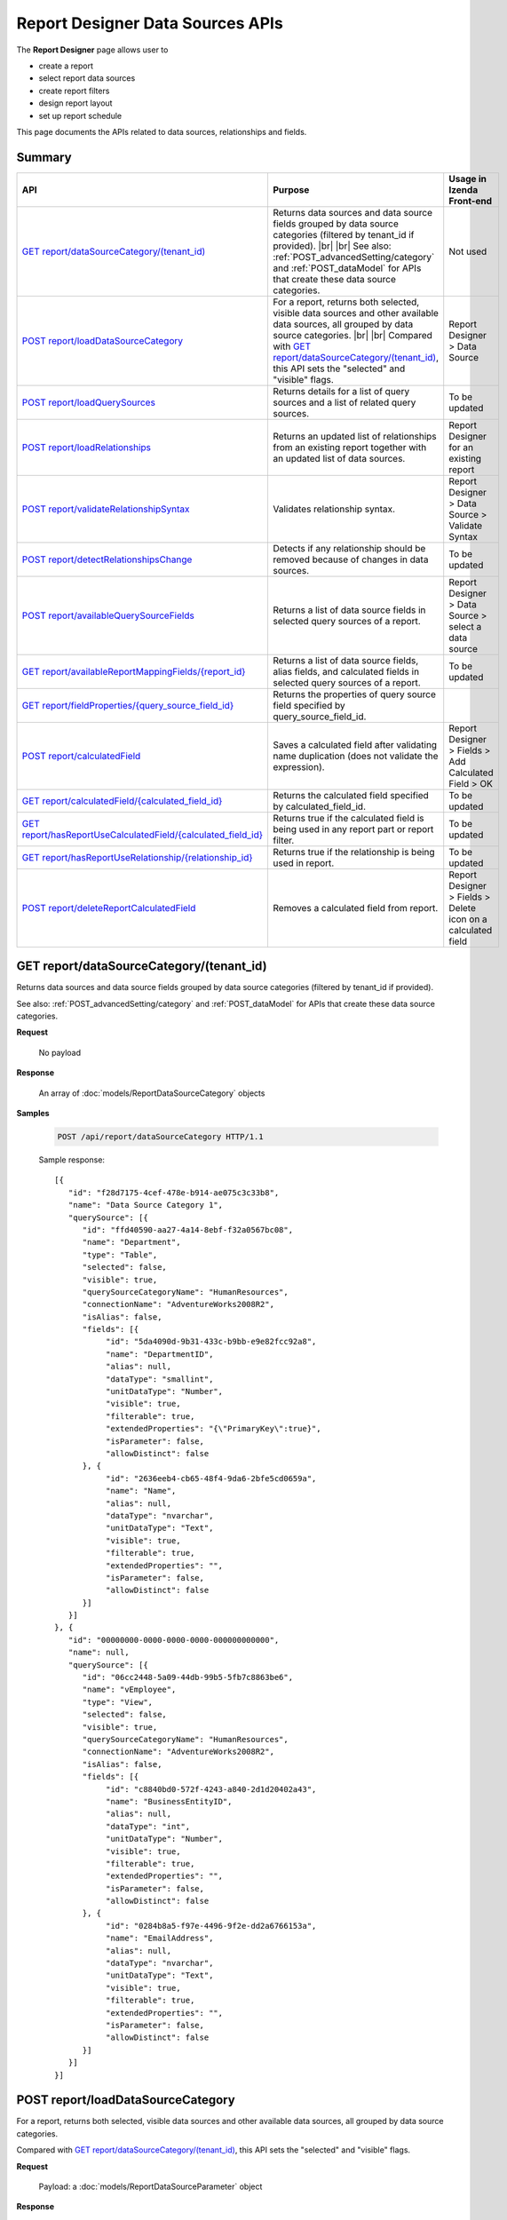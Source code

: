 

==================================
Report Designer Data Sources APIs
==================================

The **Report Designer** page allows user to

-  create a report
-  select report data sources
-  create report filters
-  design report layout
-  set up report schedule

This page documents the APIs related to data sources, relationships and fields.

Summary
------------

.. list-table::
   :class: apitable
   :widths: 25 35 40
   :header-rows: 1

   * - API
     - Purpose
     - Usage in Izenda Front-end
   * - `GET report/dataSourceCategory/(tenant_id)`_
     - Returns data sources and data source fields grouped by data source categories (filtered by tenant_id if provided). |br| |br|
       See also: :ref:`POST_advancedSetting/category` and :ref:`POST_dataModel` for APIs that create these data source categories.
     - Not used
   * - `POST report/loadDataSourceCategory`_
     - For a report, returns both selected, visible data sources and other available data sources, all grouped by data source categories. |br| |br|
       Compared with `GET report/dataSourceCategory/(tenant_id)`_, this API sets the "selected" and "visible" flags.
     - Report Designer > Data Source
   * - `POST report/loadQuerySources`_
     - Returns details for a list of query sources and a list of related query sources.
     - To be updated
   * - `POST report/loadRelationships`_
     - Returns an updated list of relationships from an existing report together with an updated list of data sources.
     - Report Designer for an existing report
   * - `POST report/validateRelationshipSyntax`_
     - Validates relationship syntax.
     - Report Designer > Data Source > Validate Syntax
   * - `POST report/detectRelationshipsChange`_
     - Detects if any relationship should be removed because of changes in data sources.
     - To be updated
   * - `POST report/availableQuerySourceFields`_
     - Returns a list of data source fields in selected query sources of a report.
     - Report Designer > Data Source > select a data source
   * - `GET report/availableReportMappingFields/{report_id}`_
     - Returns a list of data source fields, alias fields, and calculated fields in selected query sources of a report.
     - To be updated
   * - `GET report/fieldProperties/{query_source_field_id}`_
     - Returns the properties of query source field specified by query_source_field_id.
     - 
   * - `POST report/calculatedField`_
     - Saves a calculated field after validating name duplication (does not validate the expression).
     - Report Designer > Fields > Add Calculated Field > OK
   * - `GET report/calculatedField/{calculated_field_id}`_
     - Returns the calculated field specified by calculated_field_id.
     - To be updated
   * - `GET report/hasReportUseCalculatedField/{calculated_field_id}`_
     - Returns true if the calculated field is being used in any report part or report filter.
     - To be updated
   * - `GET report/hasReportUseRelationship/{relationship_id}`_
     - Returns true if the relationship is being used in report.
     - To be updated
   * - `POST report/deleteReportCalculatedField`_
     - Removes a calculated field from report.
     - Report Designer > Fields > Delete icon on a calculated field

GET report/dataSourceCategory/(tenant_id)
------------------------------------------------

Returns data sources and data source fields grouped by data source categories (filtered by tenant_id if provided).

See also: :ref:`POST_advancedSetting/category` and :ref:`POST_dataModel` for APIs that create these data source categories.

**Request**

    No payload

**Response**

    An array of :doc:`models/ReportDataSourceCategory` objects

**Samples**

   .. code-block:: http

      POST /api/report/dataSourceCategory HTTP/1.1

   Sample response::

      [{
         "id": "f28d7175-4cef-478e-b914-ae075c3c33b8",
         "name": "Data Source Category 1",
         "querySource": [{
            "id": "ffd40590-aa27-4a14-8ebf-f32a0567bc08",
            "name": "Department",
            "type": "Table",
            "selected": false,
            "visible": true,
            "querySourceCategoryName": "HumanResources",
            "connectionName": "AdventureWorks2008R2",
            "isAlias": false,
            "fields": [{
                 "id": "5da4090d-9b31-433c-b9bb-e9e82fcc92a8",
                 "name": "DepartmentID",
                 "alias": null,
                 "dataType": "smallint",
                 "unitDataType": "Number",
                 "visible": true,
                 "filterable": true,
                 "extendedProperties": "{\"PrimaryKey\":true}",
                 "isParameter": false,
                 "allowDistinct": false
            }, {
                 "id": "2636eeb4-cb65-48f4-9da6-2bfe5cd0659a",
                 "name": "Name",
                 "alias": null,
                 "dataType": "nvarchar",
                 "unitDataType": "Text",
                 "visible": true,
                 "filterable": true,
                 "extendedProperties": "",
                 "isParameter": false,
                 "allowDistinct": false
            }]
         }]
      }, {
         "id": "00000000-0000-0000-0000-000000000000",
         "name": null,
         "querySource": [{
            "id": "06cc2448-5a09-44db-99b5-5fb7c8863be6",
            "name": "vEmployee",
            "type": "View",
            "selected": false,
            "visible": true,
            "querySourceCategoryName": "HumanResources",
            "connectionName": "AdventureWorks2008R2",
            "isAlias": false,
            "fields": [{
                 "id": "c8840bd0-572f-4243-a840-2d1d20402a43",
                 "name": "BusinessEntityID",
                 "alias": null,
                 "dataType": "int",
                 "unitDataType": "Number",
                 "visible": true,
                 "filterable": true,
                 "extendedProperties": "",
                 "isParameter": false,
                 "allowDistinct": false
            }, {
                 "id": "0284b8a5-f97e-4496-9f2e-dd2a6766153a",
                 "name": "EmailAddress",
                 "alias": null,
                 "dataType": "nvarchar",
                 "unitDataType": "Text",
                 "visible": true,
                 "filterable": true,
                 "extendedProperties": "",
                 "isParameter": false,
                 "allowDistinct": false
            }]
         }]
      }]

.. _POST_report/loadDataSourceCategory:

POST report/loadDataSourceCategory
------------------------------------------------

For a report, returns both selected, visible data sources and other available data sources, all grouped by data source categories.

Compared with `GET report/dataSourceCategory/(tenant_id)`_, this API sets the "selected" and "visible" flags.

**Request**

    Payload: a :doc:`models/ReportDataSourceParameter` object

**Response**

    An array of :doc:`models/ReportDataSourceCategory` objects

**Samples**

   .. code-block:: http

      POST /api/report/loadDataSourceCategory HTTP/1.1

   Request payload::

      {
        "tenantId" : null,
        "reportKey" : {
           "key" : "f53b65ba-4d27-45c9-930e-156538f30531",
           "tenantId" : null
        }
      }

   Response::

      [{
         "id": "f28d7175-4cef-478e-b914-ae075c3c33b8",
         "name": "Data Source Category 1",
         "querySource": [{
            "id": "ffd40590-aa27-4a14-8ebf-f32a0567bc08",
            "name": "Department",
            "type": "Table",
            "selected": true,
            "visible": false,
            "querySourceCategoryName": "HumanResources",
            "connectionName": "AdventureWorks2008R2",
            "isAlias": false,
            "fields": [{
                 "id": "5da4090d-9b31-433c-b9bb-e9e82fcc92a8",
                 "name": "DepartmentID",
                 "alias": null,
                 "dataType": "smallint",
                 "unitDataType": "Number",
                 "visible": true,
                 "filterable": true,
                 "extendedProperties": "{\"PrimaryKey\":true}",
                 "isParameter": false,
                 "allowDistinct": false
            }, {
                 "id": "2636eeb4-cb65-48f4-9da6-2bfe5cd0659a",
                 "name": "Name",
                 "alias": null,
                 "dataType": "nvarchar",
                 "unitDataType": "Text",
                 "visible": true,
                 "filterable": true,
                 "extendedProperties": "",
                 "isParameter": false,
                 "allowDistinct": false
            }]
         }]
      }, {
         "id": "00000000-0000-0000-0000-000000000000",
         "name": null,
         "querySource": [{
            "id": "06cc2448-5a09-44db-99b5-5fb7c8863be6",
            "name": "vEmployee",
            "type": "View",
            "selected": false,
            "visible": true,
            "querySourceCategoryName": "HumanResources",
            "connectionName": "AdventureWorks2008R2",
            "isAlias": false,
            "fields": [{
                 "id": "c8840bd0-572f-4243-a840-2d1d20402a43",
                 "name": "BusinessEntityID",
                 "alias": null,
                 "dataType": "int",
                 "unitDataType": "Number",
                 "visible": true,
                 "filterable": true,
                 "extendedProperties": "",
                 "isParameter": false,
                 "allowDistinct": false
            }, {
                 "id": "0284b8a5-f97e-4496-9f2e-dd2a6766153a",
                 "name": "EmailAddress",
                 "alias": null,
                 "dataType": "nvarchar",
                 "unitDataType": "Text",
                 "visible": true,
                 "filterable": true,
                 "extendedProperties": "",
                 "isParameter": false,
                 "allowDistinct": false
            }]
         }]
      }]

POST report/loadQuerySources
------------------------------------------------

Returns details for a list of query sources and a list of related query sources.

**Request**

    Payload: a :doc:`models/ReportSelectedPagedRequest` object

**Response**

    A :doc:`models/ReportSelectedQuerySourceResult` object

**Samples**

   .. code-block:: http

      POST /api/report/loadQuerySources HTTP/1.1

   Request payload::

      {
        "querySources" : [{
            "querySourceId": "39e2a9b9-3be3-4b8b-ae86-0823ecb3c533",
            "selected": true
         }],
        "tenantId" : null,
        "criteria" : null,
        "pageIndex" : 1,
        "pageSize" : 10,
        "sortOrders" : null
      }

   Sample response::

      {
         "relatedQuerySources": [{
            "querySourceId": "39e2a9b9-3be3-4b8b-ae86-0823ecb3c533",
            "isNew": false,
            "physicalChange": 0,
            "selected": false
         }, {
            "querySourceId": "c25dc1d3-8066-4fe2-9adb-179060780088",
            "isNew": false,
            "physicalChange": 0,
            "selected": false
         }, {
            "querySourceId": "2c26efb2-9ff8-43ea-bcc7-6f1063e1f635",
            "isNew": false,
            "physicalChange": 0,
            "selected": false
         }],
         "result": [{
            "id": "39e2a9b9-3be3-4b8b-ae86-0823ecb3c533",
            "category": null,
            "databaseName": "Northwind",
            "schemaName": "dbo",
            "dataObject": "CustomerCustomerDemo",
            "dataObjectType": "Table"
         }],
         "total": 1,
         "pageIndex": 1,
         "pageSize": 10
      }

POST report/loadRelationships
------------------------------------------------

Returns an updated list of relationships from an existing report together with an updated list of data sources.

**Request**

    Payload: a :doc:`models/RelationshipPagedRequest` object

**Response**

    A :doc:`models/ReportRelationshipResult` object

**Samples**

   .. code-block:: http

      POST /api/report/loadRelationships HTTP/1.1

   Request payload (query source id = "65d587e2-71f9-4565-8ad8-e6f532398455" has been selected by user)::

      {
        "objectId" : null,
        "criteria" : [{
              "key" : "All",
              "value" : "",
              "operation" : 1
           }
        ],
        "pageIndex" : 1,
        "pageSize" : 10,
        "querySources" : [{
              "querySourceId" : "65d587e2-71f9-4565-8ad8-e6f532398455",
              "selected" : true,
              "physicalChange" : 2,
              "state" : 1
           }, {
              "querySourceId" : "7d4d81a0-4813-4e77-912d-934333c607e1",
              "selected" : false,
              "physicalChange" : 0,
              "state" : 1
           }
        ]
      }

   Response:

      .. code-block:: json
         :emphasize-lines: 6,7,15,17,19

         {
           "hasRemovedRelationship" : false,
           "result" : [{
                 "joinConnectionId" : "11d2c31c-e726-4f80-8621-2b4856fae1a5",
                 "foreignConnectionId" : "11d2c31c-e726-4f80-8621-2b4856fae1a5",
                 "joinQuerySourceId" : "65d587e2-71f9-4565-8ad8-e6f532398455",
                 "joinQuerySourceName" : "Employees",
                 "joinDataSourceCategoryName" : null,
                 "joinDataSourceCategoryId" : "00000000-0000-0000-0000-000000000000",
                 "foreignDataSourceCategoryName" : null,
                 "foreignDataSourceCategoryId" : "00000000-0000-0000-0000-000000000000",
                 "foreignQuerySourceId" : "65d587e2-71f9-4565-8ad8-e6f532398455",
                 "foreignQuerySourceName" : "Employees",
                 "joinFieldId" : "d198eb03-6dee-4e3d-bc08-4ab11f08d3bd",
                 "joinFieldName" : "ReportsTo",
                 "foreignFieldId" : "f661a585-b463-426c-8849-dc6921139f7c",
                 "foreignFieldName" : "EmployeeID",
                 "alias" : null,
                 "systemRelationship" : true,
                 "joinType" : "Inner",
                 "parentRelationshipId" : "00000000-0000-0000-0000-000000000000",
                 "deleted" : false,
                 "position" : null,
                 "relationshipPosition" : 0,
                 "relationshipKeyJoins" : null,
                 "reportId" : "00000000-0000-0000-0000-000000000000",
                 "foreignAlias" : null,
                 "selectedForeignAlias" : "65d587e2-71f9-4565-8ad8-e6f532398455_Employees",
                 "id" : "65fe4ced-577c-4da5-97a0-5e2903a0a7ab",
                 "state" : 0,
                 "modified" : "2016-04-28T03:33:48.4200000+07:00",
                 "dateTimeNow" : "2016-04-28T04:04:09.0399962Z"
              }
           ],
           "total" : 1,
           "pageIndex" : 1,
           "pageSize" : 10
         }

      The response says that: There is one relationship involving query source id = "65d587e2-71f9-4565-8ad8-e6f532398455" (Employees). That is a system relationship (foreign key) with Employees.ReportsTo self-references Employees.EmployeeID.


POST report/validateRelationshipSyntax
------------------------------------------------

Validates relationship syntax, as following:

In Report Simple mode, validates that selected data sources have relationships.

In Report Advanced mode, validates that specified relationships correctly joins selected data sources. Also validates:

*  Alias is required for the same selected object
*  Aliases in relationships are not duplicated
*  Aliases between relationships and data sources are not duplicated 
*  Relationship key joins have correct syntax
*  Data types between join fields and foreign fields are compatible (same Izenda data type)
*  Relationships are not duplicated
*  Relationship key joins are not duplicated

.. note::

   Ignores data sources, relationships and relationship key joins with **state** = 2 (deleted)

**Request**

   Payload: a :doc:`models/ReportSavingParameter` object, with **reportKey**, **report.reportDataSource** and **report.reportRelationship** fields populated.

   Required fields for **report.reportDataSource**:

   *  querySourceId
   *  state

   Required fields for **report.reportRelationship** in Report Advanced mode:

   *  state
   *  joinType
   *  joinQuerySourceId
   *  foreignQuerySourceId
   *  joinFieldId (nullable when joinType is "Cross")
   *  foreignFieldId (nullable when joinType is "Cross")
   *  alias (nullable)
   *  relationshipKeyJoins

   **report.reportRelationship** should be empty in Report Simple mode.

**Response**

    An :doc:`models/OperationResult` object, with **success** field true if syntax is valid

**Samples**

   .. code-block:: http

      POST /api/report/validateRelationshipSyntax HTTP/1.1

   Request payload::

      {
        "reportKey" : {
           "key" : null,
           "modified" : null
        },
        "section" : 0,
        "saveAs" : false,
        "ignoreCheckChange" : false,
        "report" : {
           "name" : "",
           "type" : "Templates",
           "previewRecord" : 10,
           "advancedMode" : true,
           "allowNulls" : false,
           "isDistinct" : false,
           "reportDataSource" : [{
                 "aliasId" : "479be129-338d-45f1-b216-1d95957fe2c8_Order Details",
                 "querySourceId" : "479be129-338d-45f1-b216-1d95957fe2c8",
                 "querySourceName" : "Order Details",
                 "selected" : true,
                 "state" : 1
              }, {
                 "aliasId" : "54852be4-5584-4c23-ae5d-4197724059e1_Orders",
                 "querySourceId" : "54852be4-5584-4c23-ae5d-4197724059e1",
                 "querySourceName" : "Orders",
                 "selected" : true,
                 "state" : 1
              }
           ],
           "reportRelationship" : [{
                 "tempId" : "16d3b9bf-86cb-45fa-b33d-53e3e2a8a042",
                 "joinConnectionId" : "db19bb46-ffa3-45fd-b205-0dad305fdf98",
                 "foreignConnectionId" : "db19bb46-ffa3-45fd-b205-0dad305fdf98",
                 "joinQuerySourceId" : "479be129-338d-45f1-b216-1d95957fe2c8",
                 "joinQuerySourceName" : "Order Details",
                 "joinDataSourceCategoryName" : "",
                 "foreignDataSourceCategoryName" : "",
                 "foreignQuerySourceId" : "54852be4-5584-4c23-ae5d-4197724059e1",
                 "foreignQuerySourceName" : "Orders",
                 "joinFieldId" : "a0011b48-ef08-45fe-b044-abc68442cd17",
                 "joinFieldName" : "OrderID",
                 "foreignFieldId" : "3caf9c17-abd7-4119-809d-2c3debb8eb37",
                 "foreignFieldName" : "OrderID",
                 "alias" : "",
                 "systemRelationship" : true,
                 "joinType" : "Inner",
                 "parentRelationshipId" : "c55d696b-f25d-4a6f-a951-7a4e6e532c98",
                 "position" : null,
                 "relationshipKeyJoins" : [],
                 "selectedForeignAlias" : "54852be4-5584-4c23-ae5d-4197724059e1_Orders",
                 "id" : "16d3b9bf-86cb-45fa-b33d-53e3e2a8a052",
                 "state" : 1,
                 "validationKey" : "c55d696b-f25d-4a6f-a951-7a4e6e532c98",
                 "relationshipPosition" : 0,
                 "invalidAlias" : null,
                 "hidden" : false,
                 "level" : 1
              }
           ],
           "reportPart" : []
        },
        "expandedLevel" : 0,
        "filters" : []
      }

   Successful response::

      {
         "success": true,
         "messages": [{
            "key": "",
            "messages": ["A valid SQL statement can be constructed from the given relationships."]
         }]
      }

POST report/detectRelationshipsChange
------------------------------------------------

Detects if any relationship should be removed because of changes in data sources.

**Request**

    Payload: a :doc:`models/RelationshipPagedRequest` object

**Response**

    * true if any relationship needs to be removed
    * false if none

**Samples**

   .. code-block:: http

      POST /api/report/detectRelationshipsChange HTTP/1.1

   Request payload::

      {
         "objectId": "9197f210-766a-45d3-a1f9-5c4f4a4aa8ba",
         "criteria": [
            {
               "key": "All",
               "value": "",
               "operation": 1
            }
         ],
         "pageIndex": 1,
         "pageSize": 1000,
         "querySources": [
            {
               "querySourceId": "d38e8059-6b7e-49a7-be68-ec02d2b42168",
               "selected": true,
               "physicalChange": 0,
               "state": 1
            },
            {
               "querySourceId": "205c0e5f-fff8-409b-a54a-b6687619486d",
               "selected": true,
               "physicalChange": 0,
               "state": 1
            },
            {
               "querySourceId": "ec580d6d-709a-41fd-b71e-489795e7428f",
               "selected": true,
               "physicalChange": 2,
               "state": 1
            }
         ],
         "relationshipOrders": [],
         "tenantId": null,
         "selectedDataSourceChanged": true
      }

   Response::

   false

.. _POST_report/availableQuerySourceFields:

POST report/availableQuerySourceFields
------------------------------------------------

Returns a list of data source fields in selected query sources of a report.

**Request**

    Payload: a :doc:`models/ReportSavingParameter` object, with either:

   *  **reportKey** field populated - for an existing/draft report.
   *  **reportKey** empty and **reportDataSource**.\ **querySourceId** populated - for a new report.

**Response**

    An array containing exactly one :doc:`models/ReportDataSourceCategory` object

**Samples**

   .. code-block:: http

      POST /api/report/availableQuerySourceFields HTTP/1.1

   Request payload for a draft report::

      {
        "reportKey" : {
           "key" : "024b91d3-4896-4191-8d8e-384997746178",
           "tenantId" : null
        }
      }

   Sample response::

      [{
         "id": null,
         "name": "Selected Data Source",
         "querySource": [{
            "id": "58ea6138-2980-46d7-b19a-4b102c359865",
            "name": "Employees",
            "type": "Table",
            "selected": false,
            "visible": true,
            "querySourceCategoryName": "Category_1",
            "connectionName": "Northwind",
            "isAlias": false,
            "fields": [{
                 "id": "343945c3-fbb9-43bb-8d57-f548b5566c35",
                 "name": "EmployeeID",
                 "alias": null,
                 "dataType": "int",
                 "unitDataType": "Number",
                 "visible": true,
                 "filterable": true,
                 "extendedProperties": null,
                 "isParameter": false,
                 "allowDistinct": true
            }]
         },  {
            "id": "5f39b800-47c9-4fca-970b-20e81cb2dbd9",
            "name": "Products",
            "type": "Table",
            "selected": false,
            "visible": true,
            "querySourceCategoryName": "Category_2",
            "connectionName": "Northwind",
            "isAlias": false,
            "fields": [{
                 "id": "bc8c7b39-53c2-49fc-8a4a-20782ad3369d",
                 "name": "ProductID",
                 "alias": null,
                 "dataType": "int",
                 "unitDataType": "Number",
                 "visible": true,
                 "filterable": true,
                 "extendedProperties": null,
                 "isParameter": false,
                 "allowDistinct": true
            }]
         }]
      }]

   Request payload for a new report::

      {
         "reportKey": {
            "key": null,
            "modified": null,
            "tenantId": null
         },
         "report": {
            "reportDataSource": [
               {
                  "querySourceId": "ab5b596a-6d35-45a0-ad9b-d3188326bafb",
                  "querySourceName": "Orders",
               }
            ],
            "reportRelationship": [],
            "dynamicQuerySourceFields": [],
            "calculatedFields": []
         }
      }

   Sample response is similar to above.

GET report/availableReportMappingFields/{report_id}
-----------------------------------------------------------

Returns a list of data source fields, alias fields, and calculated fields in selected query sources of a report.

**Request**

    No payload

**Response**

    An array of :doc:`models/ReportField` objects

**Samples**

   .. code-block:: http

      GET /api/report/availableReportMappingFields/45f17b8a-3708-4f36-80ef-9178b7124841 HTTP/1.1

   Response::

      [{
          "fieldId": "1524ea5e-2111-4fd9-b749-f0f9150691a1",
          "originalName": null,
          "fieldName": "CalendarYear",
          "fieldNameAlias": "",
          "dataFieldType": "Numeric",
          "querySourceId": "f56e717c-d45b-4af9-9e98-968c259ee858",
          "querySourceType": "Table",
          "sourceAlias": "DueDate",
          "relationshipId": "78fb49b8-de6f-491b-aab2-fc01a509093e",
          "visible": true,
          "filterable": false,
          "reportId": null,
          "fieldFunctionExpression": "[DueDate].[CalendarYear]",
          "expression": null,
          "grandTotalExpression": null,
          "subTotalExpression": null,
          "sort": "Unsorted",
          "function": null,
          "format": null,
          "functionDataType": null,
          "calculatedTree": null,
          "grandTotalTree": null,
          "isCalculated": false
        }
      ]

GET report/fieldProperties/{query_source_field_id}
---------------------------------------------------------

Returns the properties of query source field specified by query_source_field_id.

**Request**

    No payload

**Response**

    A :doc:`models/ReportQuerySource` object

**Samples**

   .. code-block:: http

      GET /api/report/fieldProperties/bd207050-e2a4-4128-9b5a-89409bee0377 HTTP/1.1

   Sample response::

      {
         "id": "d9728d5f-b6f6-462b-b988-8180bc733972",
         "name": "HumanResources.Employee",
         "type": "Table",
         "selected": false,
         "visible": true,
         "querySourceCategoryName": null,
         "connectionName": null,
         "isAlias": false,
         "fields": [{
            "id": "bd207050-e2a4-4128-9b5a-89409bee0377",
            "name": "Gender",
            "alias": "",
            "dataType": "nchar",
            "izendaDataType": "Text",
            "visible": true,
            "filterable": true,
            "extendedProperties": null,
            "isParameter": false,
            "allowDistinct": false
         }]
      }

POST report/calculatedField
------------------------------------------------

Saves a calculated field after validating name duplication (does not validate the expression).

**Request**

    Payload: a :doc:`models/ReportCalculatedFieldParameter` object

**Response**

    An array containing exactly one :doc:`models/ReportDataSourceCategory` object

**Samples**

   .. code-block:: http

      POST /api/report/calculatedField HTTP/1.1

   Request payload to add a calculated field [MoneyInStock] from [UnitPrice] * [UnitsInStock]::

      {
        "reportKey" : {
           "key" : "681dc08e-4355-441f-a438-370d5c1a7a99"
        },
        "calculatedField" : {
           "id" : null,
           "name" : "MoneyInStock",
           "functionName" : "[None]",
           "expression" : "[Northwind].[dbo].[Products].[UnitPrice] * [Northwind].[dbo].[Products].[UnitsInStock]",
           "izendaDataType" : "Money"
        }
      }

   Sample response::

      {
        "id" : null,
        "name" : "Calculated Fields",
        "querySource" : [{
              "id" : "00000000-0000-0000-0000-000000000000",
              "name" : "Calculated Fields",
              "originalName" : null,
              "type" : null,
              "selected" : false,
              "visible" : true,
              "querySourceCategoryName" : null,
              "connectionName" : null,
              "isAlias" : false,
              "fields" : [{
                    "name" : "MoneyInStock",
                    "alias" : "",
                    "dataType" : "",
                    "izendaDataType" : "Money",
                    "allowDistinct" : true,
                    "visible" : true,
                    "filterable" : true,
                    "deleted" : false,
                    "querySourceId" : "00000000-0000-0000-0000-000000000000",
                    "parentId" : null,
                    "expressionFields" : [{
                          "fieldId" : "3f79de74-1152-4896-b966-ea82849efece",
                          "fieldName" : "UnitPrice",
                          "fieldNameAlias" : "",
                          "dataFieldType" : "Money",
                          "querySourceId" : "e1bc2021-3874-4e5a-b51e-d799cef5e29a",
                          "querySourceType" : "Table",
                          "sourceAlias" : "Products",
                          "relationshipId" : "00000000-0000-0000-0000-000000000000",
                          "visible" : true,
                          "reportId" : null,
                          "fieldFunctionExpression" : null,
                          "expression" : "[Northwind].[dbo].[Products].[UnitPrice]",
                          "grandTotalExpression" : null,
                          "subTotalExpression" : null,
                          "sort" : "Unsorted",
                          "function" : null,
                          "calculatedTree" : null,
                          "grandTotalTree" : null
                       }, {
                          "fieldId" : "54c13d3b-d8fe-4e78-a710-230d3d794039",
                          "fieldName" : "UnitsInStock",
                          "fieldNameAlias" : "",
                          "dataFieldType" : "Numeric",
                          "querySourceId" : "e1bc2021-3874-4e5a-b51e-d799cef5e29a",
                          "querySourceType" : "Table",
                          "sourceAlias" : "Products",
                          "relationshipId" : "00000000-0000-0000-0000-000000000000",
                          "visible" : true,
                          "reportId" : null,
                          "fieldFunctionExpression" : null,
                          "expression" : "[Northwind].[dbo].[Products].[UnitsInStock]",
                          "grandTotalExpression" : null,
                          "subTotalExpression" : null,
                          "sort" : "Unsorted",
                          "function" : null,
                          "calculatedTree" : null,
                          "grandTotalTree" : null
                       }
                    ],
                    "filteredValue" : "",
                    "type" : 0,
                    "groupPosition" : 0,
                    "position" : 0,
                    "extendedProperties" : "[{" FieldId ":" 3f79de74 - 1152 - 4896 - b966 - ea82849efece "," FieldName ":" UnitPrice "," FieldNameAlias ":" "," DataFieldType ":" Money "," QuerySourceId ":" e1bc2021 - 3874 - 4e5a - b51e - d799cef5e29a "," QuerySourceType ":" Table "," SourceAlias ":" Products "," RelationshipId ":" 00000000 - 0000 - 0000 - 0000 - 000000000000 "," Visible ":true," ReportId ":null," FieldFunctionExpression ":null," Expression ":"[Northwind].[dbo].[Products].[UnitPrice]"," GrandTotalExpression ":null," SubTotalExpression ":null," Sort ":" Unsorted "," Function ":null," CalculatedTree ":null," GrandTotalTree ":null},{" FieldId ":" 54c13d3b - d8fe - 4e78 - a710 - 230d3d794039 "," FieldName ":" UnitsInStock "," FieldNameAlias ":" "," DataFieldType ":" Numeric "," QuerySourceId ":" e1bc2021 - 3874 - 4e5a - b51e - d799cef5e29a "," QuerySourceType ":" Table "," SourceAlias ":" Products "," RelationshipId ":" 00000000 - 0000 - 0000 - 0000 - 000000000000 "," Visible ":true," ReportId ":null," FieldFunctionExpression ":null," Expression ":"[Northwind].[dbo].[Products].[UnitsInStock]"," GrandTotalExpression ":null," SubTotalExpression ":null," Sort ":" Unsorted "," Function ":null," CalculatedTree ":null," GrandTotalTree ":null}]",
                    "physicalChange" : 0,
                    "approval" : 0,
                    "existed" : false,
                    "matchedTenant" : false,
                    "functionName" : "[None]",
                    "expression" : "[Northwind].[dbo].[Products].[UnitPrice] * [Northwind].[dbo].[Products].[UnitsInStock]",
                    "fullName" : null,
                    "calculatedTree" : null,
                    "reportId" : "00000000-0000-0000-0000-000000000000",
                    "originalName" : null,
                    "isParameter" : false,
                    "isCalculated" : true,
                    "querySource" : null,
                    "id" : "fc6ea2e3-8a30-4f2a-b2ba-6f33dd2fdb07",
                    "state" : 0,
                    "modified" : "2016-06-24T00:46:25.63744"
                 }
              ]
           }
        ]
      }

GET report/calculatedField/{calculated_field_id}
------------------------------------------------

Returns the calculated field specified by calculated_field_id.

**Request**

    No payload

**Response**

    A :doc:`models/QuerySourceField` object

**Samples**

   .. code-block:: http

      GET /api/report/calculatedField/52c55f01-b347-4a23-b089-32f8e1db05fe HTTP/1.1

   Sample response::

      {
         "name": "MoneyInStock",
         "alias": "",
         "dataType": "",
         "izendaDataType": "Money",
         "allowDistinct": true,
         "visible": true,
         "filterable": true,
         "deleted": false,
         "querySourceId": "00000000-0000-0000-0000-000000000000",
         "parentId": null,
         "expressionFields": [{
            "fieldId": "3f79de74-1152-4896-b966-ea82849efece",
            "fieldName": "UnitPrice",
            "fieldNameAlias": "",
            "dataFieldType": "Money",
            "querySourceId": "e1bc2021-3874-4e5a-b51e-d799cef5e29a",
            "querySourceType": "Table",
            "sourceAlias": "Products",
            "relationshipId": "00000000-0000-0000-0000-000000000000",
            "visible": true,
            "reportId": null,
            "fieldFunctionExpression": null,
            "expression": "[Northwind].[dbo].[Products].[UnitPrice]",
            "grandTotalExpression": null,
            "subTotalExpression": null,
            "sort": "Unsorted",
            "function": null,
            "calculatedTree": null,
            "grandTotalTree": null
         }, {
            "fieldId": "54c13d3b-d8fe-4e78-a710-230d3d794039",
            "fieldName": "UnitsInStock",
            "fieldNameAlias": "",
            "dataFieldType": "Numeric",
            "querySourceId": "e1bc2021-3874-4e5a-b51e-d799cef5e29a",
            "querySourceType": "Table",
            "sourceAlias": "Products",
            "relationshipId": "00000000-0000-0000-0000-000000000000",
            "visible": true,
            "reportId": null,
            "fieldFunctionExpression": null,
            "expression": "[Northwind].[dbo].[Products].[UnitsInStock]",
            "grandTotalExpression": null,
            "subTotalExpression": null,
            "sort": "Unsorted",
            "function": null,
            "calculatedTree": null,
            "grandTotalTree": null
         }],
         "filteredValue": "",
         "type": 0,
         "groupPosition": 0,
         "position": 0,
         "extendedProperties": "[{\"FieldId\":\"3f79de74-1152-4896-b966-ea82849efece\",\"FieldName\":\"UnitPrice\",\"FieldNameAlias\":\"\",\"DataFieldType\":\"Money\",\"QuerySourceId\":\"e1bc2021-3874-4e5a-b51e-d799cef5e29a\",\"QuerySourceType\":\"Table\",\"SourceAlias\":\"Products\",\"RelationshipId\":\"00000000-0000-0000-0000-000000000000\",\"Visible\":true,\"ReportId\":null,\"FieldFunctionExpression\":null,\"Expression\":\"[Northwind].[dbo].[Products].[UnitPrice]\",\"GrandTotalExpression\":null,\"SubTotalExpression\":null,\"Sort\":\"Unsorted\",\"Function\":null,\"CalculatedTree\":null,\"GrandTotalTree\":null},{\"FieldId\":\"54c13d3b-d8fe-4e78-a710-230d3d794039\",\"FieldName\":\"UnitsInStock\",\"FieldNameAlias\":\"\",\"DataFieldType\":\"Numeric\",\"QuerySourceId\":\"e1bc2021-3874-4e5a-b51e-d799cef5e29a\",\"QuerySourceType\":\"Table\",\"SourceAlias\":\"Products\",\"RelationshipId\":\"00000000-0000-0000-0000-000000000000\",\"Visible\":true,\"ReportId\":null,\"FieldFunctionExpression\":null,\"Expression\":\"[Northwind].[dbo].[Products].[UnitsInStock]\",\"GrandTotalExpression\":null,\"SubTotalExpression\":null,\"Sort\":\"Unsorted\",\"Function\":null,\"CalculatedTree\":null,\"GrandTotalTree\":null}]",
         "physicalChange": 0,
         "approval": 0,
         "existed": false,
         "matchedTenant": false,
         "functionName": "[None]",
         "expression": "[Northwind].[dbo].[Products].[UnitPrice] * [Northwind].[dbo].[Products].[UnitsInStock]",
         "fullName": null,
         "calculatedTree": null,
         "reportId": "ba7cc132-689c-43fd-8fc8-272c5162d263",
         "originalName": null,
         "isParameter": false,
         "isCalculated": true,
         "querySource": null,
         "id": "52c55f01-b347-4a23-b089-32f8e1db05fe",
         "state": 0,
         "modified": "2016-06-24T08:38:51.367"
      }

GET report/hasReportUseCalculatedField/{calculated_field_id}
-------------------------------------------------------------------

Returns true if the calculated field is being used in any report part or report filter.

**Request**

    No payload

**Response**

    * true if the calculated field is being used in any report part or report filter
    * false if none

**Samples**

   .. code-block:: http

      GET /api/report/hasReportUseCalculatedField/BC0E2AA2-8310-429E-8212-00FC4863A559 HTTP/1.1

   Response::

      false

GET report/hasReportUseRelationship/{relationship_id}
--------------------------------------------------------------

Returns true if the relationship is being used in report.

**Request**

    No payload

**Response**

    * true if the relationship is being used in report
    * false if none

**Samples**

   .. code-block:: http

      GET /api/report/hasReportUseRelationship/f7ee0950-f203-4c56-b2db-c04728edae36 HTTP/1.1

   Response::

      true

POST report/deleteReportCalculatedField
------------------------------------------------

Removes a calculated field from report.

**Request**

    Payload: a :doc:`models/ReportCalculatedFieldParameter` object

**Response**

    * true if the calculated field was removed successfully
    * an :doc:`models/OperationResult` object with **messages** field populated if not

**Samples**

   .. code-block:: http

      POST /api/report/deleteReportCalculatedField HTTP/1.1

   Request payload::

      {
        "reportKey" : {
           "key" : "aef4b8eb-1b4c-41e3-b1c5-d227970007c3"
        },
        "calculatedField" : {
           "id" : "fe94ab0d-2063-4d2d-8931-0d2a9185658b"
        }
      }

   Response if success::

      true

   Response in case of error::

      {
         "success": false,
         "messages": [{
            "key": "",
            "messages": ["There is an error while process request. Please contact administrator."]
         }]
      }
